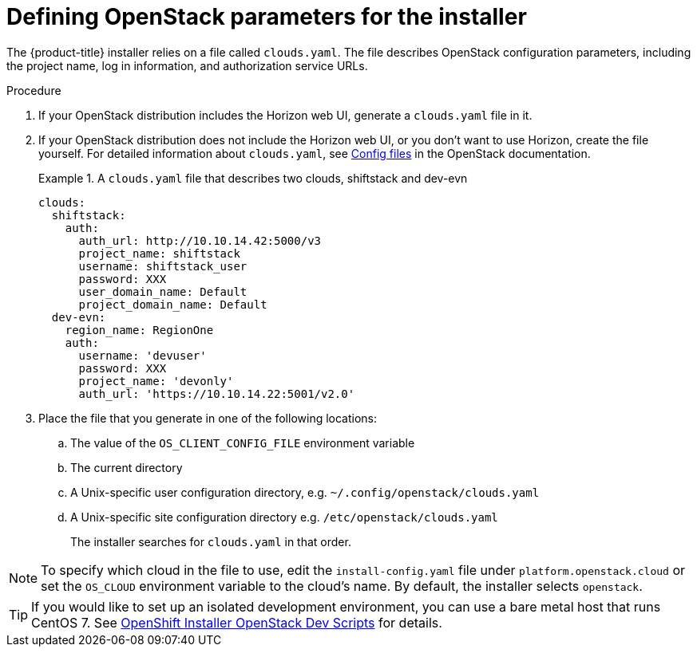 //Module included in the following assemblies:
//
// * installing/installing_openstack/installing-openstack-installer.adoc
// * installing/installing_openstack/installing-openstack-installer-custom.adoc
// * installing/installing_openstack/installing-openstack-installer-kuryr.adoc

[id="installation-osp-describing-cloud-parameters_{context}"]
= Defining OpenStack parameters for the installer

The {product-title} installer relies on a file called `clouds.yaml`. The file describes OpenStack configuration parameters, including the project name, log in information, and authorization service URLs.

.Procedure

. If your OpenStack distribution includes the Horizon web UI, generate a `clouds.yaml` file in it.

. If your OpenStack distribution does not include the Horizon web UI, or you don't want to use Horizon, create the file yourself. For detailed information about `clouds.yaml`, see https://docs.openstack.org/openstacksdk/latest/user/config/configuration.html#config-files[Config files] in the OpenStack documentation.
+
.A `clouds.yaml` file that describes two clouds, shiftstack and dev-evn
====
----
clouds:
  shiftstack:
    auth:
      auth_url: http://10.10.14.42:5000/v3
      project_name: shiftstack
      username: shiftstack_user
      password: XXX
      user_domain_name: Default
      project_domain_name: Default
  dev-evn:
    region_name: RegionOne
    auth:
      username: 'devuser'
      password: XXX
      project_name: 'devonly'
      auth_url: 'https://10.10.14.22:5001/v2.0'
----
====

. Place the file that you generate in one of the following locations:
.. The value of the `OS_CLIENT_CONFIG_FILE` environment variable
.. The current directory
.. A Unix-specific user configuration directory, e.g. `~/.config/openstack/clouds.yaml`
.. A Unix-specific site configuration directory e.g. `/etc/openstack/clouds.yaml`
+
The installer searches for `clouds.yaml` in that order.

[NOTE]
To specify which cloud in the file to use, edit the `install-config.yaml` file under `platform.openstack.cloud` or set the `OS_CLOUD` environment variable to the cloud's name. By default, the installer selects `openstack`.

[TIP]
If you would like to set up an isolated development environment, you can use a bare metal host that runs CentOS 7. See https://github.com/shiftstack-dev-tools/ocp-doit[OpenShift Installer OpenStack Dev Scripts] for details.
